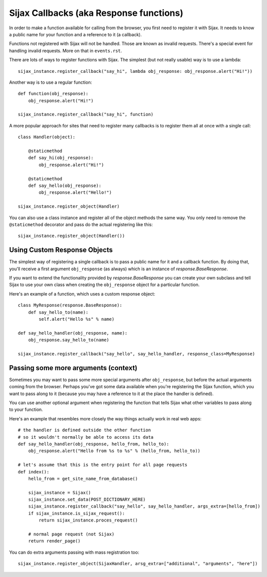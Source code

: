 Sijax Callbacks (aka Response functions)
========================================

In order to make a function available for calling from the browser, you first need to register it with Sijax.
It needs to know a public name for your function and a reference to it (a callback).

Functions not registered with Sijax will not be handled. Those are known as invalid requests.
There's a special event for handling invalid requests. More on that in ``events.rst``.

There are lots of ways to register functions with Sijax. The simplest (but not really usable) way is to use a lambda::

    sijax_instance.register_callback("say_hi", lambda obj_response: obj_response.alert("Hi!"))


Another way is to use a regular function::

    def function(obj_response):
        obj_response.alert("Hi!")

    sijax_instance.register_callback("say_hi", function)


A more popular approach for sites that need to register many callbacks is to register them all at once with a single call::

    class Handler(object):

        @staticmethod
        def say_hi(obj_response):
            obj_response.alert("Hi!")

        @staticmethod
        def say_hello(obj_response):
            obj_response.alert("Hello!")

    sijax_instance.register_object(Handler)


You can also use a class instance and register all of the object methods the same way.
You only need to remove the ``@staticmethod`` decorator and pass do the actual registering like this::

    sijax_instance.register_object(Handler())


Using Custom Response Objects
-----------------------------

The simplest way of registering a single callback is to pass a public name for it and a callback function.
By doing that, you'll receive a first argument ``obj_response`` (as always) which is an instance of `response.BaseResponse`.

If you want to extend the functionality provided by `response.BaseResponse` you can create your own subclass
and tell Sijax to use your own class when creating the ``obj_response`` object for a particular function.

Here's an example of a function, which uses a custom response object::

    class MyResponse(response.BaseResponse):
        def say_hello_to(name):
            self.alert("Hello %s" % name)

    def say_hello_handler(obj_response, name):
        obj_response.say_hello_to(name)

    sijax_instance.register_callback("say_hello", say_hello_handler, response_class=MyResponse)


Passing some more arguments (context)
-------------------------------------

Sometimes you may want to pass some more special arguments after ``obj_response``, but before the actual arguments
coming from the browser. Perhaps you've got some data available when you're registering the Sijax function,
which you want to pass along to it (because you may have a reference to it at the place the handler is defined).

You can use another optional argument when registering the function that tells Sijax what other variables to pass along
to your function.

Here's an example that resembles more closely the way things actually work in real web apps::

    # the handler is defined outside the other function
    # so it wouldn't normally be able to access its data
    def say_hello_handler(obj_response, hello_from, hello_to):
        obj_response.alert("Hello from %s to %s" % (hello_from, hello_to))

    # let's assume that this is the entry point for all page requests
    def index():
        hello_from = get_site_name_from_database()
        
        sijax_instance = Sijax()
        sijax_instance.set_data(POST_DICTIONARY_HERE)
        sijax_instance.register_callback("say_hello", say_hello_handler, args_extra=[hello_from])
        if sijax_instance.is_sijax_request():
            return sijax_instance.proces_request()

        # normal page request (not Sijax)
        return render_page()

You can do extra arguments passing with mass registration too::

    sijax_instance.register_object(SijaxHandler, arsg_extra=["additional", "arguments", "here"])
